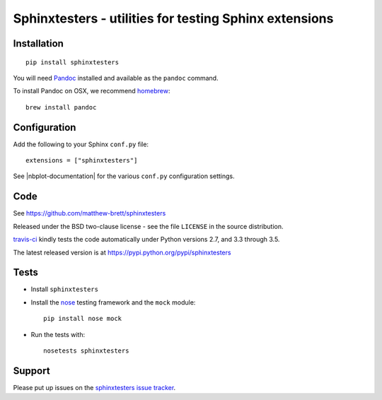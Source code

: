 #######################################################
Sphinxtesters - utilities for testing Sphinx extensions
#######################################################

************
Installation
************

::

    pip install sphinxtesters

You will need Pandoc_ installed and available as the ``pandoc`` command.

To install Pandoc on OSX, we recommend homebrew_::

    brew install pandoc

*************
Configuration
*************

Add the following to your Sphinx ``conf.py`` file::

    extensions = ["sphinxtesters"]

See |nbplot-documentation| for the various ``conf.py`` configuration settings.

****
Code
****

See https://github.com/matthew-brett/sphinxtesters

Released under the BSD two-clause license - see the file ``LICENSE`` in the
source distribution.

`travis-ci <https://travis-ci.org/matthew-brett/sphinxtesters>`_ kindly tests the
code automatically under Python versions 2.7, and 3.3 through 3.5.

The latest released version is at https://pypi.python.org/pypi/sphinxtesters

*****
Tests
*****

* Install ``sphinxtesters``
* Install the nose_ testing framework and the ``mock`` module::

    pip install nose mock

* Run the tests with::

    nosetests sphinxtesters

*******
Support
*******

Please put up issues on the `sphinxtesters issue tracker`_.

.. standalone-references

.. |sphinxtesters-documentation| replace:: `nbplots documentation`_
.. _sphinxtesters documentation:
    https://matthew-brett.github.com/sphinxtesters/sphinxtesters.html
.. _documentation: https://matthew-brett.github.com/sphinxtesters
.. _pandoc: http://pandoc.org
.. _jupyter: jupyter.org
.. _homebrew: brew.sh
.. _sphinx: http://sphinx-doc.org
.. _rest: http://docutils.sourceforge.net/rst.html
.. _sphinxtesters issue tracker: https://github.com/matthew-brett/sphinxtesters/issues
.. _nose: http://readthedocs.org/docs/nose/en/latest
.. _mock: https://github.com/testing-cabal/mock
